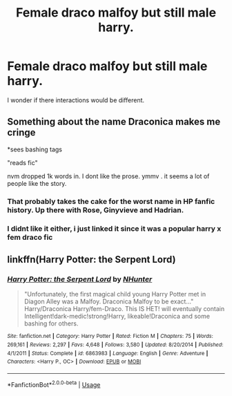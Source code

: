 #+TITLE: Female draco malfoy but still male harry.

* Female draco malfoy but still male harry.
:PROPERTIES:
:Author: ikilldeathhasreturn
:Score: 1
:DateUnix: 1594679659.0
:DateShort: 2020-Jul-14
:FlairText: Request
:END:
I wonder if there interactions would be different.


** Something about the name Draconica makes me cringe

*sees bashing tags

"reads fic"

nvm dropped 1k words in. I dont like the prose. ymmv . it seems a lot of people like the story.
:PROPERTIES:
:Author: brassbirch
:Score: 3
:DateUnix: 1594690345.0
:DateShort: 2020-Jul-14
:END:

*** That probably takes the cake for the worst name in HP fanfic history. Up there with Rose, Ginyvieve and Hadrian.
:PROPERTIES:
:Author: Myreque_BTW
:Score: 3
:DateUnix: 1594733508.0
:DateShort: 2020-Jul-14
:END:


*** I didnt like it either, i just linked it since it was a popular harry x fem draco fic
:PROPERTIES:
:Author: hungrybluefish
:Score: 1
:DateUnix: 1594992188.0
:DateShort: 2020-Jul-17
:END:


** linkffn(Harry Potter: the Serpent Lord)
:PROPERTIES:
:Author: hungrybluefish
:Score: 2
:DateUnix: 1594681936.0
:DateShort: 2020-Jul-14
:END:

*** [[https://www.fanfiction.net/s/6863983/1/][*/Harry Potter: the Serpent Lord/*]] by [[https://www.fanfiction.net/u/1755410/NHunter][/NHunter/]]

#+begin_quote
  "Unfortunately, the first magical child young Harry Potter met in Diagon Alley was a Malfoy. Draconica Malfoy to be exact..." Harry/Draconica Harry/fem-Draco. This IS HET! will eventually contain Intelligent!dark-medic!strong!Harry, likeable!Draconica and some bashing for others.
#+end_quote

^{/Site/:} ^{fanfiction.net} ^{*|*} ^{/Category/:} ^{Harry} ^{Potter} ^{*|*} ^{/Rated/:} ^{Fiction} ^{M} ^{*|*} ^{/Chapters/:} ^{75} ^{*|*} ^{/Words/:} ^{269,161} ^{*|*} ^{/Reviews/:} ^{2,297} ^{*|*} ^{/Favs/:} ^{4,648} ^{*|*} ^{/Follows/:} ^{3,580} ^{*|*} ^{/Updated/:} ^{8/20/2014} ^{*|*} ^{/Published/:} ^{4/1/2011} ^{*|*} ^{/Status/:} ^{Complete} ^{*|*} ^{/id/:} ^{6863983} ^{*|*} ^{/Language/:} ^{English} ^{*|*} ^{/Genre/:} ^{Adventure} ^{*|*} ^{/Characters/:} ^{<Harry} ^{P.,} ^{OC>} ^{*|*} ^{/Download/:} ^{[[http://www.ff2ebook.com/old/ffn-bot/index.php?id=6863983&source=ff&filetype=epub][EPUB]]} ^{or} ^{[[http://www.ff2ebook.com/old/ffn-bot/index.php?id=6863983&source=ff&filetype=mobi][MOBI]]}

--------------

*FanfictionBot*^{2.0.0-beta} | [[https://github.com/tusing/reddit-ffn-bot/wiki/Usage][Usage]]
:PROPERTIES:
:Author: FanfictionBot
:Score: 1
:DateUnix: 1594681976.0
:DateShort: 2020-Jul-14
:END:
